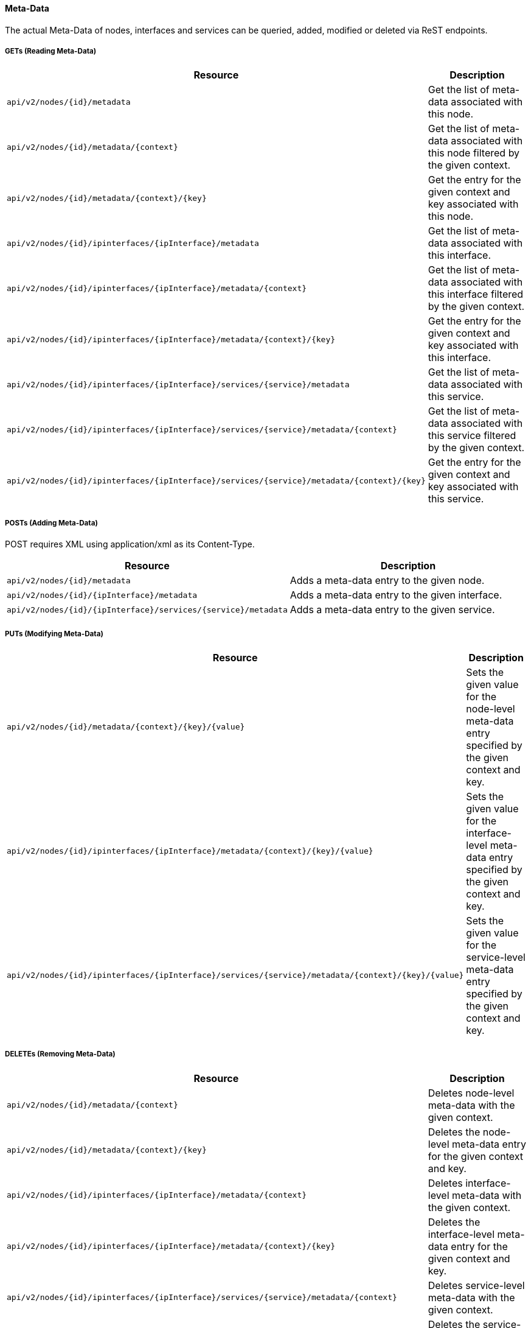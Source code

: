 ==== Meta-Data

The actual Meta-Data of nodes, interfaces and services can be queried, added, modified or deleted via ReST endpoints.

[[rest-api-meta-data-get]]
===== GETs (Reading Meta-Data)

[options="header", cols="5,10"]
|===
| Resource                                                                                   | Description
| `api/v2/nodes/{id}/metadata`                                                               | Get the list of meta-data associated with this node.
| `api/v2/nodes/{id}/metadata/{context}`                                                     | Get the list of meta-data associated with this node filtered by the given context.
| `api/v2/nodes/{id}/metadata/{context}/{key}`                                               | Get the entry for the given context and key associated with this node.
| `api/v2/nodes/{id}/ipinterfaces/{ipInterface}/metadata`                                    | Get the list of meta-data associated with this interface.
| `api/v2/nodes/{id}/ipinterfaces/{ipInterface}/metadata/{context}`                          | Get the list of meta-data associated with this interface filtered by the given context.
| `api/v2/nodes/{id}/ipinterfaces/{ipInterface}/metadata/{context}/{key}`                    | Get the entry for the given context and key associated with this interface.
| `api/v2/nodes/{id}/ipinterfaces/{ipInterface}/services/{service}/metadata`                 | Get the list of meta-data associated with this service.
| `api/v2/nodes/{id}/ipinterfaces/{ipInterface}/services/{service}/metadata/{context}`       | Get the list of meta-data associated with this service filtered by the given context.
| `api/v2/nodes/{id}/ipinterfaces/{ipInterface}/services/{service}/metadata/{context}/{key}` | Get the entry for the given context and key associated with this service.
|===

[[rest-api-meta-data-post]]
===== POSTs (Adding Meta-Data)

POST requires XML using application/xml as its Content-Type.

[options="header", cols="5,10"]
|===
| Resource                                                      | Description
| `api/v2/nodes/{id}/metadata`                                  | Adds a meta-data entry to the given node.
| `api/v2/nodes/{id}/{ipInterface}/metadata`                    | Adds a meta-data entry to the given interface.
| `api/v2/nodes/{id}/{ipInterface}/services/{service}/metadata` | Adds a meta-data entry to the given service.
|===

[[rest-api-meta-data-put]]
===== PUTs (Modifying Meta-Data)

[options="header", cols="5,10"]
|===
| Resource                                                                              | Description
| `api/v2/nodes/{id}/metadata/{context}/{key}/{value}`                                  | Sets the given value for the node-level meta-data entry specified by the given context and key.
| `api/v2/nodes/{id}/ipinterfaces/{ipInterface}/metadata/{context}/{key}/{value}`                    | Sets the given value for the interface-level meta-data entry specified by the given context and key.
| `api/v2/nodes/{id}/ipinterfaces/{ipInterface}/services/{service}/metadata/{context}/{key}/{value}` | Sets the given value for the service-level meta-data entry specified by the given context and key.
|===

[[rest-api-meta-data-delete]]
===== DELETEs (Removing Meta-Data)

[options="header", cols="5,10"]
|===
| Resource                                                                      | Description
| `api/v2/nodes/{id}/metadata/{context}`                                        | Deletes node-level meta-data with the given context.
| `api/v2/nodes/{id}/metadata/{context}/{key}`                                  | Deletes the node-level meta-data entry for the given context and key.
| `api/v2/nodes/{id}/ipinterfaces/{ipInterface}/metadata/{context}`                          | Deletes interface-level meta-data with the given context.
| `api/v2/nodes/{id}/ipinterfaces/{ipInterface}/metadata/{context}/{key}`                    | Deletes the interface-level meta-data entry for the given context and key.
| `api/v2/nodes/{id}/ipinterfaces/{ipInterface}/services/{service}/metadata/{context}`       | Deletes service-level meta-data with the given context.
| `api/v2/nodes/{id}/ipinterfaces/{ipInterface}/services/{service}/metadata/{context}/{key}` | Deletes the service-level meta-data entry for the given context and key.
|===
